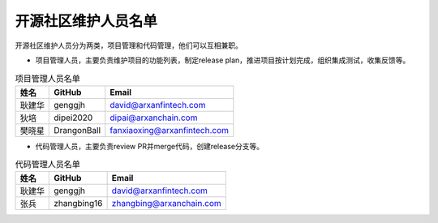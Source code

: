 .. _refMaintainers:

==========================
开源社区维护人员名单
==========================

开源社区维护人员分为两类，项目管理和代码管理，他们可以互相兼职。

* 项目管理人员，主要负责维护项目的功能列表，制定release plan，推进项目按计划完成，组织集成测试，收集反馈等。


.. csv-table:: 项目管理人员名单
   :header: "姓名", "GitHub", "Email"

   "耿建华", "genggjh", "david@arxanfintech.com"
   "狄培", "dipei2020", "dipai@arxanchain.com"
   "樊晓星", "DrangonBall", "fanxiaoxing@arxanfintech.com"


* 代码管理人员，主要负责review PR并merge代码，创建release分支等。


.. csv-table:: 代码管理人员名单
   :header: "姓名", "GitHub", "Email"

   "耿建华", "genggjh", "david@arxanfintech.com"
   "张兵", "zhangbing16", "zhangbing@arxanchain.com"

